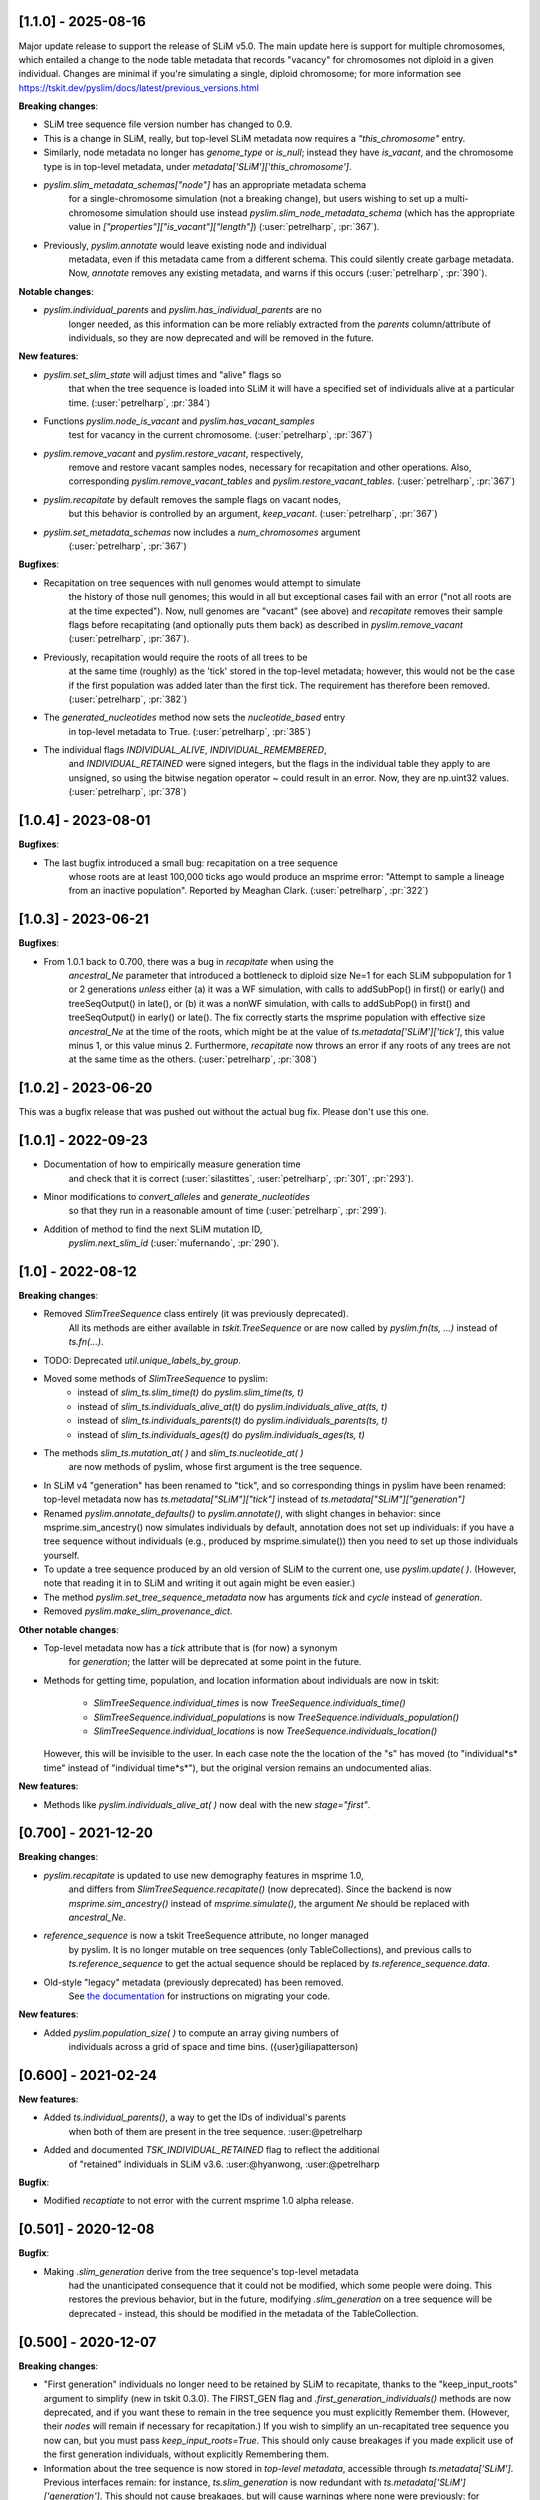 ***************************
[1.1.0] - 2025-08-16
***************************

Major update release to support the release of SLiM v5.0. The main update here
is support for multiple chromosomes, which entailed a change to the
node table metadata that records "vacancy" for chromosomes not diploid
in a given individual. Changes are minimal if you're simulating a single,
diploid chromosome; for more information see
https://tskit.dev/pyslim/docs/latest/previous_versions.html

**Breaking changes**:

- SLiM tree sequence file version number has changed to 0.9.

- This is a change in SLiM, really, but top-level SLiM metadata now requires
  a `"this_chromosome"` entry.

- Similarly, node metadata no longer has `genome_type` or `is_null`; instead
  they have `is_vacant`, and the chromosome type is in top-level metadata,
  under `metadata['SLiM']['this_chromosome']`.

- `pyslim.slim_metadata_schemas["node"]` has an appropriate metadata schema
    for a single-chromosome simulation (not a breaking change), but users
    wishing to set up a multi-chromosome simulation should use instead
    `pyslim.slim_node_metadata_schema` (which has the appropriate value in
    `["properties"]["is_vacant"]["length"]`)
    (:user:`petrelharp`, :pr:`367`).

- Previously, `pyslim.annotate` would leave existing node and individual
    metadata, even if this metadata came from a different schema. This
    could silently create garbage metadata. Now, `annotate` removes
    any existing metadata, and warns if this occurs
    (:user:`petrelharp`, :pr:`390`).

**Notable changes**:

- `pyslim.individual_parents` and `pyslim.has_individual_parents` are no
    longer needed, as this information can be more reliably extracted from
    the `parents` column/attribute of individuals, so they are now deprecated
    and will be removed in the future.

**New features**:

- `pyslim.set_slim_state` will adjust times and "alive" flags so
    that when the tree sequence is loaded into SLiM it will have
    a specified set of individuals alive at a particular time.
    (:user:`petrelharp`, :pr:`384`)

- Functions `pyslim.node_is_vacant` and `pyslim.has_vacant_samples`
    test for vacancy in the current chromosome.
    (:user:`petrelharp`, :pr:`367`)

- `pyslim.remove_vacant` and `pyslim.restore_vacant`, respectively,
    remove and restore vacant samples nodes, necessary for recapitation
    and other operations. Also, corresponding `pyslim.remove_vacant_tables`
    and `pyslim.restore_vacant_tables`.
    (:user:`petrelharp`, :pr:`367`)

- `pyslim.recapitate` by default removes the sample flags on vacant nodes,
    but this behavior is controlled by an argument, `keep_vacant`.
    (:user:`petrelharp`, :pr:`367`)

- `pyslim.set_metadata_schemas` now includes a `num_chromosomes` argument
    (:user:`petrelharp`, :pr:`367`)


**Bugfixes**:

- Recapitation on tree sequences with null genomes would attempt to simulate
    the history of those null genomes; this would in all but exceptional cases
    fail with an error ("not all roots are at the time expected"). Now, null
    genomes are "vacant" (see above) and `recapitate` removes their
    sample flags before recapitating (and optionally puts them back)
    as described in `pyslim.remove_vacant` (:user:`petrelharp`, :pr:`367`).

- Previously, recapitation would require the roots of all trees to be
    at the same time (roughly) as the 'tick' stored in the top-level metadata;
    however, this would not be the case if the first population was added
    later than the first tick. The requirement has therefore been removed.
    (:user:`petrelharp`, :pr:`382`)

- The `generated_nucleotides` method now sets the `nucleotide_based` entry
    in top-level metadata to True. (:user:`petrelharp`, :pr:`385`)

- The individual flags `INDIVIDUAL_ALIVE`, `INDIVIDUAL_REMEMBERED`,
    and `INDIVIDUAL_RETAINED` were signed integers, but the flags in the
    individual table they apply to are unsigned, so using the
    bitwise negation operator `~` could result in an error. Now,
    they are np.uint32 values. (:user:`petrelharp`, :pr:`378`)


***************************
[1.0.4] - 2023-08-01
***************************

**Bugfixes**:

- The last bugfix introduced a small bug: recapitation on a tree sequence
    whose roots are at least 100,000 ticks ago would produce an msprime error:
    "Attempt to sample a lineage from an inactive population". Reported by
    Meaghan Clark. (:user:`petrelharp`, :pr:`322`)

***************************
[1.0.3] - 2023-06-21
***************************

**Bugfixes**:

- From 1.0.1 back to 0.700, there was a bug in `recapitate` when using the
    `ancestral_Ne` parameter that introduced a bottleneck to diploid size Ne=1
    for each SLiM subpopulation for 1 or 2 generations *unless* either (a) it
    was a WF simulation, with calls to addSubPop() in first() or early() and
    treeSeqOutput() in late(), or (b) it was a nonWF simulation, with calls to
    addSubPop() in first() and treeSeqOutput() in early() or late(). The fix
    correctly starts the msprime population with effective size `ancestral_Ne`
    at the time of the roots, which might be at the value of
    `ts.metadata['SLiM']['tick']`, this value minus 1, or this value minus 2.
    Furthermore, `recapitate` now throws an error if any roots of any trees
    are not at the same time as the others. (:user:`petrelharp`, :pr:`308`)


***************************
[1.0.2] - 2023-06-20
***************************

This was a bugfix release that was pushed out without the actual bug fix.
Please don't use this one.

***************************
[1.0.1] - 2022-09-23
***************************

- Documentation of how to empirically measure generation time
    and check that it is correct
    (:user:`silastittes`, :user:`petrelharp`, :pr:`301`, :pr:`293`).

- Minor modifications to `convert_alleles` and `generate_nucleotides`
    so that they run in a reasonable amount of time
    (:user:`petrelharp`, :pr:`299`).

- Addition of method to find the next SLiM mutation ID,
    `pyslim.next_slim_id` (:user:`mufernando`, :pr:`290`).


***************************
[1.0] - 2022-08-12
***************************

**Breaking changes**:

- Removed `SlimTreeSequence` class entirely (it was previously deprecated).
    All its methods are either available in `tskit.TreeSequence`
    or are now called by `pyslim.fn(ts, ...)` instead of `ts.fn(...)`.

- TODO: Deprecated `util.unique_labels_by_group`.

- Moved some methods of `SlimTreeSequence` to pyslim:
    * instead of `slim_ts.slim_time(t)` do `pyslim.slim_time(ts, t)`
    * instead of `slim_ts.individuals_alive_at(t)` do `pyslim.individuals_alive_at(ts, t)`
    * instead of `slim_ts.individuals_parents(t)` do `pyslim.individuals_parents(ts, t)`
    * instead of `slim_ts.individuals_ages(t)` do `pyslim.individuals_ages(ts, t)`

- The methods `slim_ts.mutation_at( )` and `slim_ts.nucleotide_at( )`
    are now methods of pyslim, whose first argument is the tree sequence.

- In SLiM v4 "generation" has been renamed to "tick", and so corresponding things
  in pyslim have been renamed: top-level metadata now has `ts.metadata["SLiM"]["tick"]`
  instead of `ts.metadata["SLiM"]["generation"]`

- Renamed `pyslim.annotate_defaults()` to `pyslim.annotate()`, with slight
  changes in behavior: since msprime.sim_ancestry() now simulates individuals
  by default, annotation does not set up individuals: if you have a tree
  sequence without individuals (e.g., produced by msprime.simulate()) then you
  need to set up those individuals yourself.

- To update a tree sequence produced by an old version of SLiM to the current one,
  use `pyslim.update( )`. (However, note that reading it in to SLiM and
  writing it out again might be even easier.)

- The method `pyslim.set_tree_sequence_metadata` now has arguments `tick` and `cycle`
  instead of `generation`.

- Removed `pyslim.make_slim_provenance_dict`.

**Other notable changes**:

- Top-level metadata now has a `tick` attribute that is (for now) a synonym
    for `generation`; the latter will be deprecated at some point in the future.

- Methods for getting time, population, and location information about individuals
  are now in tskit:
    * `SlimTreeSequence.individual_times` is now `TreeSequence.individuals_time()`
    * `SlimTreeSequence.individual_populations` is now `TreeSequence.individuals_population()`
    * `SlimTreeSequence.individual_locations` is now `TreeSequence.individuals_location()`
  However, this will be invisible to the user. In each case note the the
  location of the "s" has moved (to "individual*s* time" instead of "individual
  time*s*"), but the original version remains an undocumented alias.

**New features**:

- Methods like `pyslim.individuals_alive_at( )` now deal with the new `stage="first"`.


********************
[0.700] - 2021-12-20
********************

**Breaking changes**:

- `pyslim.recapitate` is updated to use new demography features in msprime 1.0,
    and differs from `SlimTreeSequence.recapitate()` (now deprecated). Since
    the backend is now `msprime.sim_ancestry()` instead of `msprime.simulate()`,
    the argument `Ne` should be replaced with `ancestral_Ne`.

- `reference_sequence` is now a tskit TreeSequence attribute, no longer managed
    by pyslim. It is no longer mutable on tree sequences (only TableCollections),
    and previous calls to `ts.reference_sequence` to get the actual sequence
    should be replaced by `ts.reference_sequence.data`.

- Old-style "legacy" metadata (previously deprecated) has been removed.
    See `the documentation <https://tskit.dev/pyslim/docs/previous_versions.html>`_
    for instructions on migrating your code.


**New features**:

- Added `pyslim.population_size( )` to compute an array giving numbers of
    individuals across a grid of space and time bins. ({user}giliapatterson)


********************
[0.600] - 2021-02-24
********************

**New features**:

- Added `ts.individual_parents()`, a way to get the IDs of individual's parents
    when both of them are present in the tree sequence. :user:@petrelharp

- Added and documented `TSK_INDIVIDUAL_RETAINED` flag to reflect the additional
    of "retained" individuals in SLiM v3.6. :user:@hyanwong, :user:@petrelharp

**Bugfix**:

- Modified `recaptiate` to not error with the current msprime 1.0 alpha release.

********************
[0.501] - 2020-12-08
********************

**Bugfix**:

- Making `.slim_generation` derive from the tree sequence's top-level metadata
    had the unanticipated consequence that it could not be modified, which some
    people were doing. This restores the previous behavior, but in the future,
    modifying `.slim_generation` on a tree sequence will be deprecated - instead,
    this should be modified in the metadata of the TableCollection.

********************
[0.500] - 2020-12-07
********************

**Breaking changes**:

- "First generation" individuals no longer need to be retained by SLiM to recapitate,
  thanks to the "keep_input_roots" argument to simplify (new in tskit 0.3.0).
  The FIRST_GEN flag and `.first_generation_individuals()` methods are now deprecated,
  and if you want these to remain in the tree sequence you must explicitly Remember them.
  (However, their *nodes* will remain if necessary for recapitation.)
  If you wish to simplify an un-recapitated tree sequence you now can, but you must
  pass `keep_input_roots=True`. This should only cause breakages if you made explicit
  use of the first generation individuals, without explicitly Remembering them.

- Information about the tree sequence is now stored in *top-level metadata*,
  accessible through `ts.metadata['SLiM']`. Previous interfaces remain: for instance,
  `ts.slim_generation` is now redundant with `ts.metadata['SLiM']['generation']`.
  This should not cause breakages, but will cause warnings where none were previously:
  for instance, `pyslim.SlimTreeSequence(msprime.mutate(ts))` may throw a warning
  because `msprime.mutate( )` does not preserve top-level metadata, and so SLiM-relevant
  information is retrieved from provenance (as in previous file versions).

**Notable changes**:

- Switched to using tskit native encoding/decoding of metadata via schemas.
- added to conda-forge (@winni2k)

**New features**:

- added `samples_only` and `population` arguments to `ts.individuals_alive_at()`
- added the `ts.slim_time()` method
- enabled dumping the reference sequence for nucleotide models

********************
[0.403] - 2020-08-27
********************

BUGFIX: if a tree had all first generation individuals removed
   (e.g., if it had been simplified) then individuals_alive_at( ) failed.

********************
[0.402] - 2020-08-27
********************


This is a compatibility release, for the tskit 0.3.0 release.


**New features**:

- added has_individual_parents, a method to find individuals with all parents
  are also recorded as individuals
- Provenance handling:
   * added the `.slim_provenances` property to return all SLiM provenance entries
   * added the `slim_provenance_version` and `parse_provenance` methods to tell if
      provenance entries come from SLiM and to parse them

- documentation for recapitation with a nonuniform map by :user:@TeresaPegan

**Bug fixes**:

- fixed differential time offset for tree sequences saved out in early versus late:
   prior to this, mutation_at and nucleotides_at would have been sometimes wrong if the tree sequence
   was saved out during late

- initialises correctly to work with tskit 0.3.0

********************
[0.401] - 2020-03-27
********************

**Bug fixes**:

- checks for the ability to simulate with a discrete recombination map
   in the available version of msprime, and sets the default flat
   recombination map in recapitate appropriately

********************
[0.400] - 2020-03-24
********************

**New features**:

- updated to take and output SLiM file version 0.4, which only differs from 0.3
   in minor aspects of provenance

********************
[0.314] - 2019-10-31
********************

**New features**:

- allows passing in of a recombination map to recapitate (:user:`mufernando`)
- added first_generation_individuals() function
- defined individual ages for WF ages
- added mutation_at() and fixed up nucleotide_at() functions

